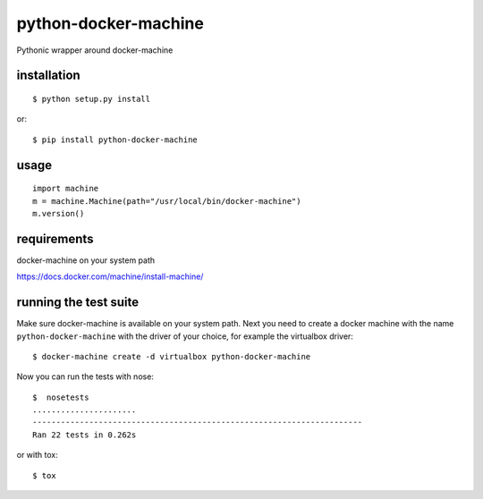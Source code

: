 =====================
python-docker-machine
=====================

Pythonic wrapper around docker-machine


installation
------------

::

    $ python setup.py install


or::

    $ pip install python-docker-machine



usage
-----

.. image:: https://readthedocs.org/projects/python-docker-machine/badge/?version=latest
   :target: http://python-docker-machine.readthedocs.org/en/latest/?badge=latest
   :alt: Documentation Status

::

     import machine
     m = machine.Machine(path="/usr/local/bin/docker-machine")
     m.version()




requirements
------------

docker-machine on your system path

https://docs.docker.com/machine/install-machine/


running the test suite
----------------------

Make sure docker-machine is available on your system path. Next you need to create a docker machine with the name
``python-docker-machine`` with the driver of your choice, for example the virtualbox driver::

   $ docker-machine create -d virtualbox python-docker-machine


Now you can run the tests with nose::

    $  nosetests
    ......................
    ----------------------------------------------------------------------
    Ran 22 tests in 0.262s

or with tox::

    $ tox

